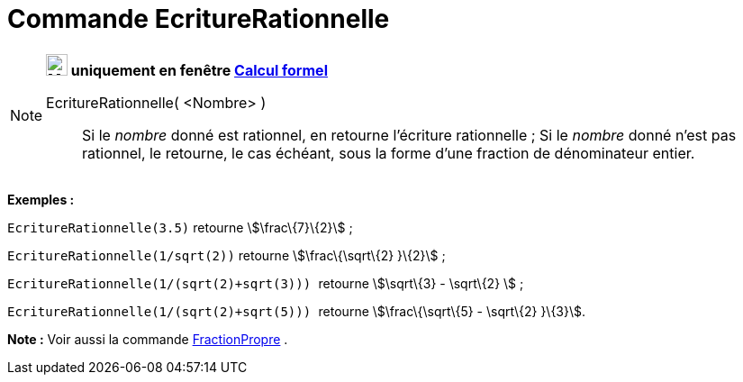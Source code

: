 = Commande EcritureRationnelle
:page-en: commands/Rationalize
ifdef::env-github[:imagesdir: /fr/modules/ROOT/assets/images]

[NOTE]
====

*image:24px-Menu_view_cas.svg.png[Menu view cas.svg,width=24,height=24] uniquement en fenêtre
xref:/Calcul_formel.adoc[Calcul formel]*

EcritureRationnelle( <Nombre> )::
  Si le _nombre_ donné est rationnel, en retourne l'écriture rationnelle ;
  Si le _nombre_ donné n'est pas rationnel, le retourne, le cas échéant, sous la forme d'une fraction de dénominateur
  entier.

[EXAMPLE]
====

*Exemples :*

`++EcritureRationnelle(3.5)++` retourne stem:[\frac\{7}\{2}] ;

`++EcritureRationnelle(1/sqrt(2))++` retourne stem:[\frac\{\sqrt\{2} }\{2}] ;

`++EcritureRationnelle(1/(sqrt(2)+sqrt(3))) ++` retourne stem:[\sqrt\{3} - \sqrt\{2} ] ;

`++EcritureRationnelle(1/(sqrt(2)+sqrt(5))) ++` retourne stem:[\frac\{\sqrt\{5} - \sqrt\{2} }\{3}].

====

*Note :* Voir aussi la commande xref:/commands/FractionPropre.adoc[FractionPropre] .

====
